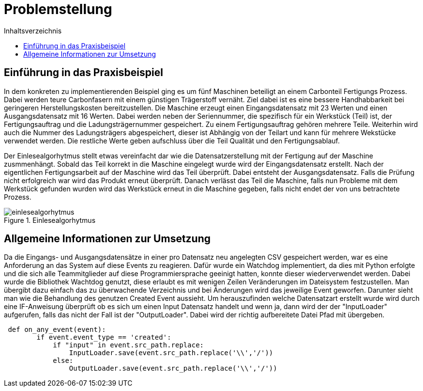 = Problemstellung
:toc:
:toc-title: Inhaltsverzeichnis
:imagesdir: bilder

== Einführung in das Praxisbeispiel

In dem konkreten zu implementierenden Beispiel ging es um fünf Maschinen beteiligt an einem Carbonteil Fertigungs
Prozess. Dabei werden teure Carbonfasern mit einem günstigen Trägerstoff vernäht. Ziel dabei ist es eine bessere
Handhabbarkeit bei geringeren Herstellungskosten bereitzustellen. Die Maschine erzeugt einen  Eingangsdatensatz mit 23
Werten und einen Ausgangsdatensatz mit 16 Werten. Dabei werden neben der Seriennummer, die spezifisch für ein Werkstück
(Teil) ist, der Fertigungsauftrag und die Ladungsträgernummer gespeichert. Zu einem Fertigungsauftrag gehören mehrere
Teile. Weiterhin wird auch die Nummer des Ladungsträgers abgespeichert, dieser ist Abhängig von der Teilart und kann
für mehrere Wekstücke verwendet werden. Die restliche Werte geben aufschluss über die Teil Qualität und den
Fertigungsablauf.

Der Einlesealgorhytmus stellt etwas vereinfacht dar wie die Datensatzerstellung mit der Fertigung auf der Maschine
zusmmenhängt. Sobald das Teil korrekt in die Maschine eingelegt wurde wird der Eingangsdatensatz erstellt. Nach der
eigentlichen Fertigungsarbeit auf der Maschine wird das Teil überprüft. Dabei entsteht der Ausgangsdatensatz. Falls
die Prüfung nicht erfolgreich war wird das Produkt erneut überprüft. Danach verlässt das Teil die Maschine, falls
nun Probleme mit dem Werkstück gefunden wurden wird das Werkstück erneut in die Maschine gegeben, falls nicht endet
der von uns betrachtete Prozess.

image::einlesealgorhytmus.png[title="Einlesealgorhytmus"]


== Allgemeine Informationen zur Umsetzung
Da die Eingangs- und Ausgangsdatensätze in einer pro Datensatz neu angelegten CSV gespeichert werden, war es eine
Anforderung an das System auf diese Events zu reagieren. Dafür wurde ein Watchdog implementiert, da dies mit Python
erfolgte und die sich alle Teammitglieder auf diese Programmiersprache geeinigt hatten, konnte dieser wiederverwendet werden.
Dabei wurde die Bibliothek Wachtdog genutzt, diese erlaubt es mit wenigen Zeilen Veränderungen im Dateisystem festzustellen.
Man übergibt dazu einfach das zu überwachende Verzeichnis und bei Änderungen wird das jeweilige Event geworfen.
Darunter sieht man wie die Behandlung des genutzen Created Event aussieht. Um herauszufinden welche Datensatzart erstellt wurde
wird durch eine IF-Anweisung überprüft ob es sich um einen Input Datensatz handelt und wenn ja, dann wird der
der "InputLoader" aufgerufen, falls das nicht der Fall ist der "OutputLoader". Dabei wird der richtig aufbereitete Datei
Pfad mit übergeben.

[source, python]
----
 def on_any_event(event):
        if event.event_type == 'created':
            if "input" in event.src_path.replace:
                InputLoader.save(event.src_path.replace('\\','/'))
            else:
                OutputLoader.save(event.src_path.replace('\\','/'))
----
